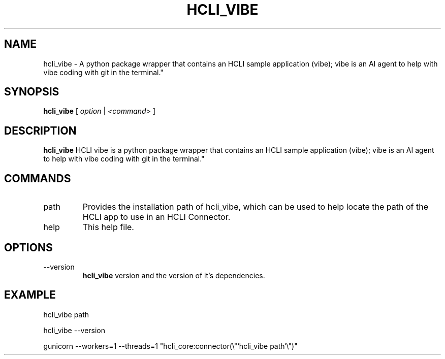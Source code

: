 .TH HCLI_VIBE 1 "MARCH 2025" Linux "User Manuals"
.SH NAME
hcli_vibe \- A python package wrapper that contains an HCLI sample application (vibe); vibe is an AI agent to help with vibe coding with git in the terminal."
.SH SYNOPSIS
.B hcli_vibe
[
.I option
|
.I <command>
]
.SH DESCRIPTION
.B hcli_vibe
HCLI vibe is a python package wrapper that contains an HCLI sample application (vibe); vibe is an AI agent to help with vibe coding with git in the terminal."
.SH COMMANDS
.IP "path"
Provides the installation path of hcli_vibe, which can be used to help locate the path of the HCLI app to use in an HCLI Connector.
.IP help
This help file.
.SH OPTIONS
.IP --version
.B hcli_vibe
version and the version of it's dependencies.
.SH EXAMPLE
hcli_vibe path

hcli_vibe --version

gunicorn --workers=1 --threads=1 "hcli_core:connector(\\"`hcli_vibe path`\\")"
